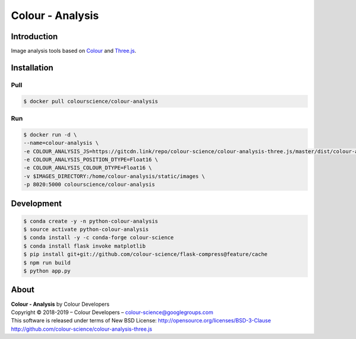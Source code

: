 Colour - Analysis
=================

..  image:: https://www.colour-science.org/images/Colour_-_Analysis_-_Three.js.png

Introduction
------------

Image analysis tools based on `Colour <https://github.com/colour-science/colour>`_
and `Three.js <https://github.com/mrdoob/three.js/>`_.

Installation
------------

Pull
~~~~

.. code-block:: bash

    $ docker pull colourscience/colour-analysis

Run
~~~

.. code-block:: bash

    $ docker run -d \
    --name=colour-analysis \
    -e COLOUR_ANALYSIS_JS=https://gitcdn.link/repo/colour-science/colour-analysis-three.js/master/dist/colour-analysis.js \
    -e COLOUR_ANALYSIS_POSITION_DTYPE=Float16 \
    -e COLOUR_ANALYSIS_COLOUR_DTYPE=Float16 \
    -v $IMAGES_DIRECTORY:/home/colour-analysis/static/images \
    -p 8020:5000 colourscience/colour-analysis

Development
-----------

.. code-block:: bash

    $ conda create -y -n python-colour-analysis
    $ source activate python-colour-analysis
    $ conda install -y -c conda-forge colour-science
    $ conda install flask invoke matplotlib
    $ pip install git+git://github.com/colour-science/flask-compress@feature/cache
    $ npm run build
    $ python app.py

About
-----

| **Colour - Analysis** by Colour Developers
| Copyright © 2018-2019 – Colour Developers – `colour-science@googlegroups.com <colour-science@googlegroups.com>`_
| This software is released under terms of New BSD License: http://opensource.org/licenses/BSD-3-Clause
| `http://github.com/colour-science/colour-analysis-three.js <http://github.com/colour-science/colour-analysis-three.js>`_
